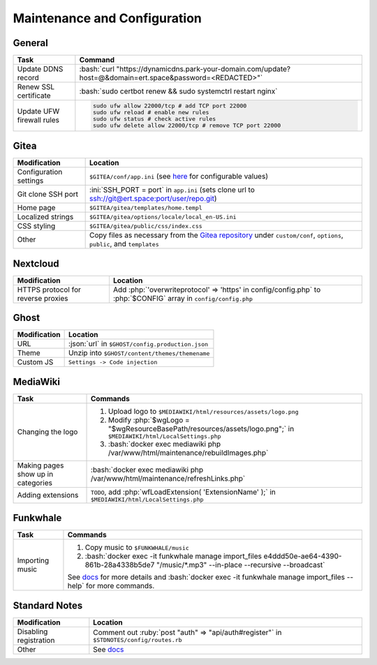 =============================
Maintenance and Configuration
=============================

.. role:: bash(code)
  :language: bash

.. role:: ini(code)
  :language: ini

.. role:: json(code)
  :language: json

.. role:: php(code)
  :language: php

.. role:: ruby(code)
  :language: ruby

General
-------
.. list-table::
  :widths: auto
  :header-rows: 1

  * - Task
    - Command
  * - Update DDNS record
    - :bash:`curl "https://dynamicdns.park-your-domain.com/update?host=@&domain=ert.space&password=<REDACTED>"`
  * - Renew SSL certificate
    - :bash:`sudo certbot renew && sudo systemctrl restart nginx`
  * - Update UFW firewall rules
    - ..  code:: bash

          sudo ufw allow 22000/tcp # add TCP port 22000
          sudo ufw reload # enable new rules
          sudo ufw status # check active rules
          sudo ufw delete allow 22000/tcp # remove TCP port 22000

Gitea
-----
.. list-table::
  :widths: auto
  :header-rows: 1

  * - Modification
    - Location
  * - Configuration settings
    - ``$GITEA/conf/app.ini`` (see `here <https://github.com/go-gitea/gitea/blob/master/custom/conf/app.ini.sample>`__ for configurable values)
  * - Git clone SSH port
    - :ini:`SSH_PORT = port` in ``app.ini`` (sets clone url to `<ssh://git@ert.space:port/user/repo.git>`__)
  * - Home page
    - ``$GITEA/gitea/templates/home.templ``
  * - Localized strings
    - ``$GITEA/gitea/options/locale/local_en-US.ini``
  * - CSS styling
    - ``$GITEA/gitea/public/css/index.css``
  * - Other
    - Copy files as necessary from the `Gitea repository <https://github.com/go-gitea/gitea>`__ under ``custom/conf``, ``options``, ``public``, and ``templates``
    
Nextcloud
---------
.. list-table::
  :widths: auto
  :header-rows: 1
  
  * - Modification
    - Location
  * - HTTPS protocol for reverse proxies
    - Add :php:`'overwriteprotocol' => 'https' in config/config.php` to :php:`$CONFIG` array in ``config/config.php``

Ghost
-----
.. list-table::
  :widths: auto
  :header-rows: 1

  * - Modification
    - Location
  * - URL
    - :json:`url` in ``$GHOST/config.production.json``
  * - Theme
    - Unzip into ``$GHOST/content/themes/themename``
  * - Custom JS
    - ``Settings -> Code injection``

MediaWiki
---------
.. list-table::
  :widths: auto
  :header-rows: 1

  * - Task
    - Commands
  * - Changing the logo
    -  #. Upload logo to ``$MEDIAWIKI/html/resources/assets/logo.png``
       #. Modify :php:`$wgLogo = "$wgResourceBasePath/resources/assets/logo.png";` in ``$MEDIAWIKI/html/LocalSettings.php``
       #. :bash:`docker exec mediawiki php /var/www/html/maintenance/rebuildImages.php`
  * - Making pages show up in categories
    - :bash:`docker exec mediawiki php /var/www/html/maintenance/refreshLinks.php`
  * - Adding extensions
    - ``TODO``, add :php:`wfLoadExtension( 'ExtensionName' );` in ``$MEDIAWIKI/html/LocalSettings.php``

Funkwhale
---------
.. list-table::
  :widths: auto
  :header-rows: 1

  * - Task
    - Commands
  * - Importing music
    - #. Copy music to ``$FUNKWHALE/music``
      #. :bash:`docker exec -it funkwhale manage import_files e4ddd50e-ae64-4390-861b-28a4338b5de7 "/music/*.mp3" --in-place --recursive --broadcast`

      See `docs <https://docs.funkwhale.audio/admin/importing-music.html#in-place-import>`__ for more details and :bash:`docker exec -it funkwhale manage import_files --help` for more commands.

Standard Notes
--------------
.. list-table::
  :widths: auto
  :header-rows: 1

  * - Modification
    - Location
  * - Disabling registration
    - Comment out :ruby:`post "auth" => "api/auth#register"` in ``$STDNOTES/config/routes.rb``
  * - Other
    - See `docs <https://github.com/standardfile/ruby-server/wiki/Deploying-a-private-Standard-File-server-using-Docker>`__
